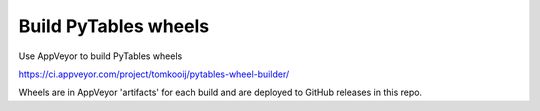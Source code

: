 =====================
Build PyTables wheels
=====================

Use AppVeyor to build PyTables wheels 

https://ci.appveyor.com/project/tomkooij/pytables-wheel-builder/

Wheels are in AppVeyor 'artifacts' for each build and are deployed to GitHub releases in this repo.
